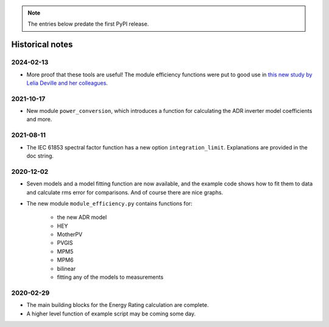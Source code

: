 
.. note::
    The entries below predate the first PyPI release.

Historical notes
----------------


2024-02-13
^^^^^^^^^^

* More proof that these tools are useful!
  The module efficiency functions were put to good use in
  `this new study by Lelia Deville and her colleagues
  <https://doi.org/10.1002/pip.3763>`_.


2021-10-17
^^^^^^^^^^

* New module ``power_conversion``, which introduces a function for calculating the ADR inverter model coefficients and more.


2021-08-11
^^^^^^^^^^

* The IEC 61853 spectral factor function has a new option ``integration_limit``.  Explanations are provided in the doc string.


2020-12-02
^^^^^^^^^^

* Seven models and a model fitting function are now available, and the example code shows how to fit them to data and calculate rms error for comparisons.
  And of course there are nice graphs.

* The new module ``module_efficiency.py`` contains functions for:

    - the new ADR model
    - HEY
    - MotherPV
    - PVGIS
    - MPM5
    - MPM6
    - bilinear
    - fitting any of the models to measurements


2020-02-29
^^^^^^^^^^

* The main building blocks for the Energy Rating calculation are complete.
* A higher level function of example script may be coming some day.
